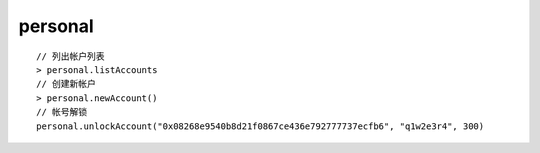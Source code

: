 personal
########

::

  // 列出帐户列表
  > personal.listAccounts
  // 创建新帐户
  > personal.newAccount()
  // 帐号解锁
  personal.unlockAccount("0x08268e9540b8d21f0867ce436e792777737ecfb6", "q1w2e3r4", 300)



